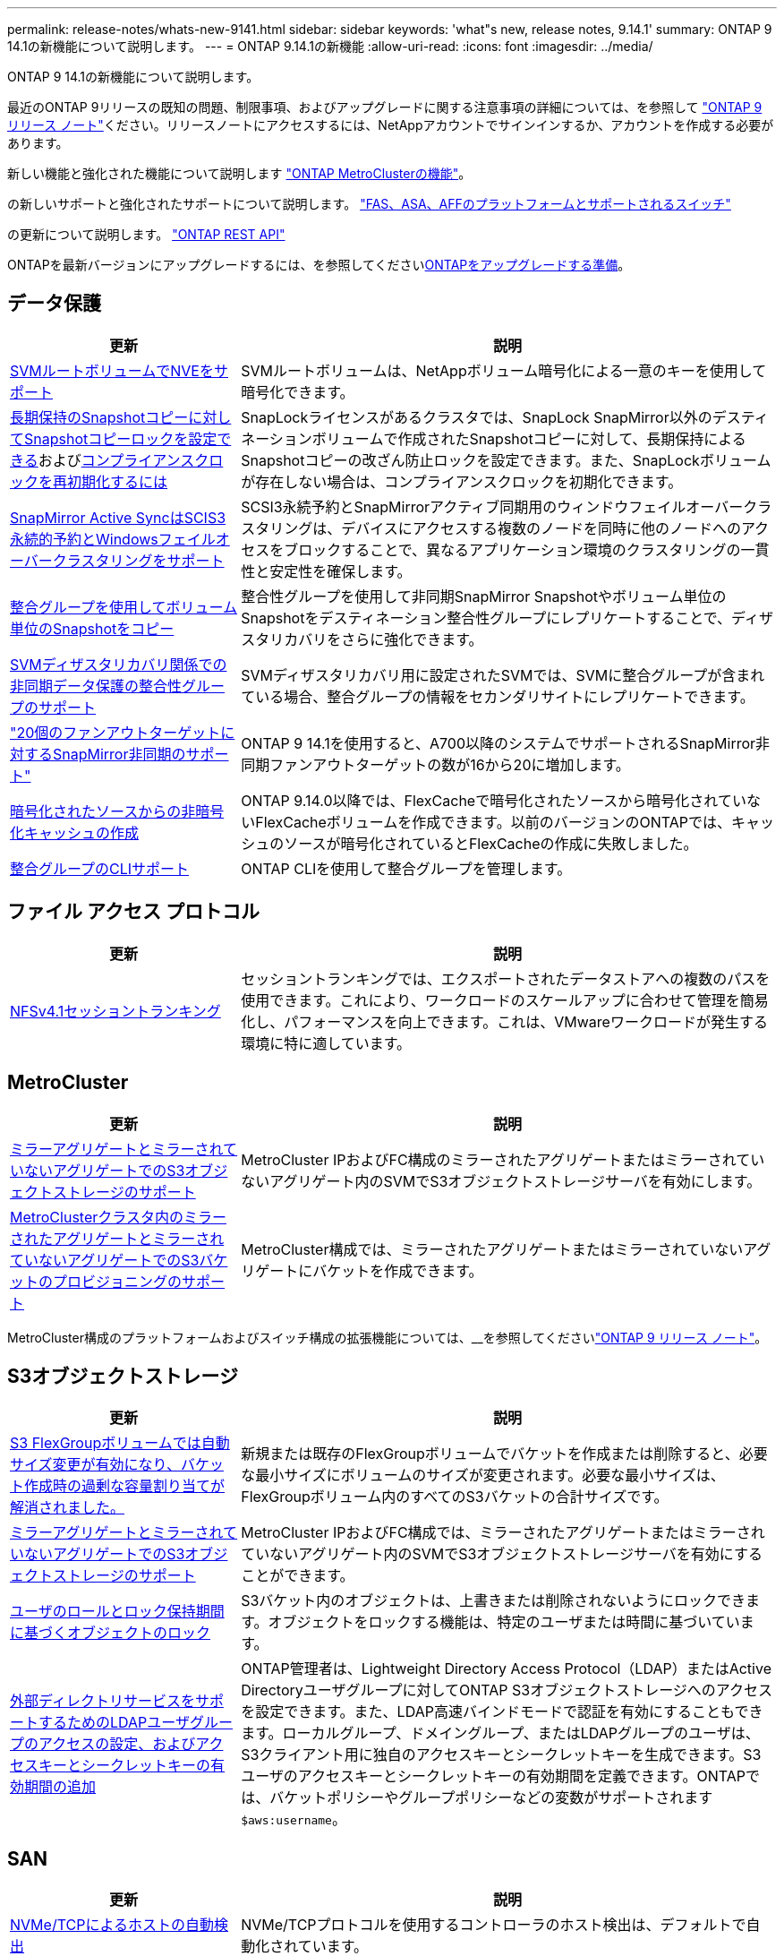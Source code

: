 ---
permalink: release-notes/whats-new-9141.html 
sidebar: sidebar 
keywords: 'what"s new, release notes, 9.14.1' 
summary: ONTAP 9 14.1の新機能について説明します。 
---
= ONTAP 9.14.1の新機能
:allow-uri-read: 
:icons: font
:imagesdir: ../media/


[role="lead"]
ONTAP 9 14.1の新機能について説明します。

最近のONTAP 9リリースの既知の問題、制限事項、およびアップグレードに関する注意事項の詳細については、を参照して https://library.netapp.com/ecm/ecm_download_file/ECMLP2492508["ONTAP 9 リリース ノート"^]ください。リリースノートにアクセスするには、NetAppアカウントでサインインするか、アカウントを作成する必要があります。

新しい機能と強化された機能について説明します https://docs.netapp.com/us-en/ontap-metrocluster/releasenotes/mcc-new-features.html["ONTAP MetroClusterの機能"^]。

の新しいサポートと強化されたサポートについて説明します。 https://docs.netapp.com/us-en/ontap-systems/whats-new.html["FAS、ASA、AFFのプラットフォームとサポートされるスイッチ"^]

の更新について説明します。 https://docs.netapp.com/us-en/ontap-automation/whats_new.html["ONTAP REST API"^]

ONTAPを最新バージョンにアップグレードするには、を参照してくださいxref:../upgrade/create-upgrade-plan.html[ONTAPをアップグレードする準備]。



== データ保護

[cols="30%,70%"]
|===
| 更新 | 説明 


| xref:../encryption-at-rest/configure-netapp-volume-encryption-concept.html[SVMルートボリュームでNVEをサポート] | SVMルートボリュームは、NetAppボリューム暗号化による一意のキーを使用して暗号化できます。 


| xref:../snaplock/snapshot-lock-concept.html[長期保持のSnapshotコピーに対してSnapshotコピーロックを設定できる]およびxref:../snaplock/initialize-complianceclock-task.html[コンプライアンスクロックを再初期化するには] | SnapLockライセンスがあるクラスタでは、SnapLock SnapMirror以外のデスティネーションボリュームで作成されたSnapshotコピーに対して、長期保持によるSnapshotコピーの改ざん防止ロックを設定できます。また、SnapLockボリュームが存在しない場合は、コンプライアンスクロックを初期化できます。 


| xref:../snapmirror-active-sync/index.html[SnapMirror Active SyncはSCIS3永続的予約とWindowsフェイルオーバークラスタリングをサポート] | SCSI3永続予約とSnapMirrorアクティブ同期用のウィンドウフェイルオーバークラスタリングは、デバイスにアクセスする複数のノードを同時に他のノードへのアクセスをブロックすることで、異なるアプリケーション環境のクラスタリングの一貫性と安定性を確保します。 


| xref:../data-protection/snapmirror-svm-replication-concept.html[整合グループを使用してボリューム単位のSnapshotをコピー] | 整合性グループを使用して非同期SnapMirror Snapshotやボリューム単位のSnapshotをデスティネーション整合性グループにレプリケートすることで、ディザスタリカバリをさらに強化できます。 


| xref:../task_dp_configure_storage_vm_dr.html[SVMディザスタリカバリ関係での非同期データ保護の整合性グループのサポート] | SVMディザスタリカバリ用に設定されたSVMでは、SVMに整合グループが含まれている場合、整合グループの情報をセカンダリサイトにレプリケートできます。 


| link:https://hwu.netapp.com/["20個のファンアウトターゲットに対するSnapMirror非同期のサポート"^] | ONTAP 9 14.1を使用すると、A700以降のシステムでサポートされるSnapMirror非同期ファンアウトターゲットの数が16から20に増加します。 


| xref:../flexcache/create-volume-task.html[暗号化されたソースからの非暗号化キャッシュの作成] | ONTAP 9.14.0以降では、FlexCacheで暗号化されたソースから暗号化されていないFlexCacheボリュームを作成できます。以前のバージョンのONTAPでは、キャッシュのソースが暗号化されているとFlexCacheの作成に失敗しました。 


| xref:../consistency-groups/configure-task.html[整合グループのCLIサポート] | ONTAP CLIを使用して整合グループを管理します。 
|===


== ファイル アクセス プロトコル

[cols="30%,70%"]
|===
| 更新 | 説明 


| xref:../nfs-trunking/index.html[NFSv4.1セッショントランキング] | セッショントランキングでは、エクスポートされたデータストアへの複数のパスを使用できます。これにより、ワークロードのスケールアップに合わせて管理を簡易化し、パフォーマンスを向上できます。これは、VMwareワークロードが発生する環境に特に適しています。 
|===


== MetroCluster

[cols="30%,70%"]
|===
| 更新 | 説明 


| xref:../s3-config/index.html[ミラーアグリゲートとミラーされていないアグリゲートでのS3オブジェクトストレージのサポート] | MetroCluster IPおよびFC構成のミラーされたアグリゲートまたはミラーされていないアグリゲート内のSVMでS3オブジェクトストレージサーバを有効にします。 


| xref:../s3-config/create-bucket-mcc-task.html[MetroClusterクラスタ内のミラーされたアグリゲートとミラーされていないアグリゲートでのS3バケットのプロビジョニングのサポート] | MetroCluster構成では、ミラーされたアグリゲートまたはミラーされていないアグリゲートにバケットを作成できます。 
|===
MetroCluster構成のプラットフォームおよびスイッチ構成の拡張機能については、__を参照してくださいlink:https://library.netapp.com/ecm/ecm_download_file/ECMLP2492508["ONTAP 9 リリース ノート"^]。



== S3オブジェクトストレージ

[cols="30%,70%"]
|===
| 更新 | 説明 


| xref:../s3-config/create-bucket-task.html[S3 FlexGroupボリュームでは自動サイズ変更が有効になり、バケット作成時の過剰な容量割り当てが解消されました。] | 新規または既存のFlexGroupボリュームでバケットを作成または削除すると、必要な最小サイズにボリュームのサイズが変更されます。必要な最小サイズは、FlexGroupボリューム内のすべてのS3バケットの合計サイズです。 


| xref:../s3-config/index.html[ミラーアグリゲートとミラーされていないアグリゲートでのS3オブジェクトストレージのサポート] | MetroCluster IPおよびFC構成では、ミラーされたアグリゲートまたはミラーされていないアグリゲート内のSVMでS3オブジェクトストレージサーバを有効にすることができます。 


| xref:../s3-config/ontap-s3-supported-actions-reference.html[ユーザのロールとロック保持期間に基づくオブジェクトのロック] | S3バケット内のオブジェクトは、上書きまたは削除されないようにロックできます。オブジェクトをロックする機能は、特定のユーザまたは時間に基づいています。 


| xref:../s3-config/configure-access-ldap.html[外部ディレクトリサービスをサポートするためのLDAPユーザグループのアクセスの設定、およびアクセスキーとシークレットキーの有効期間の追加]  a| 
ONTAP管理者は、Lightweight Directory Access Protocol（LDAP）またはActive Directoryユーザグループに対してONTAP S3オブジェクトストレージへのアクセスを設定できます。また、LDAP高速バインドモードで認証を有効にすることもできます。ローカルグループ、ドメイングループ、またはLDAPグループのユーザは、S3クライアント用に独自のアクセスキーとシークレットキーを生成できます。S3ユーザのアクセスキーとシークレットキーの有効期間を定義できます。ONTAPでは、バケットポリシーやグループポリシーなどの変数がサポートされます `$aws:username`。

|===


== SAN

[cols="30%,70%"]
|===
| 更新 | 説明 


| xref:../nvme/manage-automated-discovery.html[NVMe/TCPによるホストの自動検出] | NVMe/TCPプロトコルを使用するコントローラのホスト検出は、デフォルトで自動化されています。 


| xref:../nvme/disable-vmid-task.html[NVMe/FCホスト側のレポートとトラブルシューティング] | ONTAPでは、デフォルトでNVMe/FCホストが一意の識別子で仮想マシンを識別し、NVMe/FCホストが仮想マシンのリソース利用率を監視する機能がサポートされています。これにより、ホスト側のレポート作成とトラブルシューティングが強化されます。 


| xref:../san-admin/map-nvme-namespace-subsystem-task.html[NVMeホストノユウセンワリアテ] | 特定のホストに対するリソース割り当ての優先順位を設定するようにNVMeサブシステムを設定できます。高い優先度が割り当てられたホストには、より多くのI/Oキューが割り当てられ、より大きなキュー深度が割り当てられます。 
|===


== セキュリティ

[cols="30%,70%"]
|===
| 更新 | 説明 


| xref:../authentication/configure-cisco-duo-mfa-task.html[SSHユーザに対するCisco Duo多要素認証のサポート] | SSHユーザは、サインイン時の2番目の認証要素としてCisco Duoを使用して認証できます。 


| link:../authentication/oauth2-deploy-ontap.html["OAuth 2.0サポートの強化"] | ONTAP 9.14.1では、ONTAP 9.14.0から提供されていた標準的なトークンベースの認証とOAuth 2.0のサポートが拡張されます。Active DirectoryまたはLDAPに、グループとロールのマッピングを組み合わせて許可を設定できます。送信者限定アクセス トークンもサポートされ、相互TLS（mTLS）に基づいてセキュリティが確保されます。Auth0とKeycloakに加えて、Microsoft Windows Active Directory Federation Service（ADFS）がアイデンティティ プロバイダ（IdP）としてサポートされます。 


| link:../authentication/oauth2-deploy-ontap.html["OAuth 2.0許可フレームワーク"] | Open Authorization（OAuth 2.0）フレームワークが追加され、ONTAP REST APIクライアントのトークンベース認証が可能になります。これにより、REST APIスクリプトやAnsibleを実装した自動化ワークフローを使用して、ONTAPクラスタをよりセキュアに管理できます。発行者、オーディエンス、ローカル検証、リモート イントロスペクション、Remote user claim、プロキシのサポートなど、OAuth 2.0の標準機能がサポートされます。クライアント許可は、自己完結型OAuth 2.0スコープを使用するか、ローカルのONTAPユーザをマッピングすることで設定できます。サポートされるアイデンティティ プロバイダ（IdP）には、複数の並行サーバを使用するAuth0とKeycloakが含まれます。 


| xref:../anti-ransomware/manage-parameters-task.html[調整可能な自律型ランサムウェア対策アラート] | 自律型ランサムウェア対策（ARP）を、新しいファイル拡張子が検出されたときやARP Snapshotが作成されたときに通知が届くように設定し、ランサムウェアが疑われるイベントをいち早く察知できます。 


| xref:https://docs.netapp.com/us-en/ontap/nas-audit/persistent-stores.html[レイテンシ低減のためにFPolicyで永続的ストアをサポート] | FPolicyを使用して永続的ストアを作成し、SVM内の非同期で必須でないポリシーのファイル アクセス イベントをキャプチャできます。永続的ストアは、クライアントI/O処理をFPolicy通知処理から分離して、クライアントのレイテンシを低減するのに役立ちます。同期および非同期で必須の設定はサポートされていません。 


| xref:../flexcache/supported-unsupported-features-concept.html[SMBを使用するFlexCacheボリュームでFPolicyをサポート] | NFSかSMBを使用するFlexCacheボリュームでFPolicyがサポートされます。前のバージョンでは、SMBを使用するFlexCacheでFPolicyはサポートされていませんでした。 
|===


== Storage Efficiency

[cols="30%,70%"]
|===
| 更新 | 説明 


| xref:../file-system-analytics/considerations-concept.html[ファイルシステム分析でのスキャン追跡] | 進捗状況と調整に関するリアルタイムの分析情報で、ファイルシステム分析の初期化スキャンを追跡します。 


| xref:../volumes/determine-space-usage-volume-aggregate-concept.html[FASプラットフォームで使用可能なアグリゲートスペースの増加] | FASプラットフォームでは、30TBを超えるアグリゲートのWAFLリザーブが10%から5%に削減され、アグリゲートで使用可能なスペースが増加します。 


| xref:../volumes/determine-space-usage-volume-aggregate-concept.html[TSSEボリュームの使用済み物理スペースに関するレポートの変更点]  a| 
Temperature-Sensitive Storage Efficiency（TSSE）が有効になっているボリュームでは、ボリュームで使用されているスペース量を報告するONTAP CLIの指標に、TSSEによって実現されるスペース削減量が含まれます。この指標は、volume show-physical-usedコマンドとvolume show-space-physical usedコマンドに反映されます。FabricPoolの場合、は、大容量階層と高パフォーマンス階層を組み合わせた値 `-physical-used`です。特定のコマンドについては、次のリンクを参照してください。https://docs。NetApp .com /us-en/ ONTAP -CLI-9141/volume-show.html[`volume show`^」およびリンク：https://docs。NetApp .com /us-en/ ONTAP -CLI-9141/volume-show-space.html[`volume show space`^。

|===


== ストレージリソース管理の機能拡張

[cols="30%,70%"]
|===
| 更新 | 説明 


| xref:../flexgroup/manage-flexgroup-rebalance-task.html[プロアクティブなFlexGroupリバランシング] | FlexGroupボリュームで、ディレクトリ内の増大中のファイルをリモートのコンスティチュエントへ自動的に移動し、ローカルのコンスティチュエント上のI/Oボトルネックを軽減する機能がサポートされました。 


| xref:../flexgroup/supported-unsupported-config-concept.html[FlexGroupボリュームでのSnapshotコピーのタグ付け] | Snapshotコピーを識別したり、FlexGroupボリューム内のSnapshotコピーの誤削除を防止したりするために、タグやラベル（コメント）を追加、変更、削除できます。 


| xref:../fabricpool/enable-disable-volume-cloud-write-task.html[FabricPoolでのクラウドへの直接書き込み] | FabricPoolに、FabricPool内のボリュームにデータを書き込む機能が追加されました。これにより、階層化スキャンを待たずにデータを直接クラウドに移動できます。 


| xref:../fabricpool/enable-disable-aggressive-read-ahead-task.html[FabricPoolでのアグレッシブ先読み] | FabricPoolに、アグレッシブ先読み機能が搭載されました。これにより、FabricPoolボリューム上のムービー ストリームなどのファイルで、フレーム脱落が発生しなくなります。 
|===


== SVM管理の機能拡張

[cols="30%,70%"]
|===
| 更新 | 説明 


| xref:../svm-migrate/index.html#supported-and-unsupported-features[SVMのデータ移動のサポート：ユーザクォータおよびグループクォータおよびqtreeを含むSVMの移行] | SVMのデータ移動により、ユーザクォータ、グループクォータ、およびqtreeを含むSVMの移行がサポートされるようになりました。 


| xref:../svm-migrate/index.html[SVMあたり最大400個のボリューム、最大12個のHAペア、およびSVMのデータ移動を使用するNFS 4.1でのpNFSをサポート] | SVMのデータ移動が可能なSVMあたりのサポートされるボリュームの最大数が400に増え、サポートされるHAペアの数が12に増えました。 
|===


== System Manager

[cols="30%,70%"]
|===
| 更新 | 説明 


| xref:../data-protection/create-delete-snapmirror-failover-test-task.html[SnapMirrorテストフェイルオーバーのサポート] | System Managerを使用すると、既存のSnapMirror関係を中断することなく、SnapMirrorのテストフェイルオーバーのリハーサルを実行できます。 


| xref:../network-management/index.html[ブロードキャストドメインでのポート管理] | System Managerを使用して、ブロードキャストドメインに割り当てられているポートを編集または削除できます。 


| xref:../mediator/manage-mediator-sm-task.html[Mediator-Assisted Automatic Unplanned Switchover（MAUSO；メディエーターアシスト自動計画外スイッチオーバー）の有効化] | System Managerを使用して、IP MetroClusterのスイッチオーバーおよびスイッチバックの実行時にMediator-Assisted Automatic Unplanned Switchover（MAUSO；メディエーターアシスト自動計画外スイッチオーバー）を有効または無効にすることができます。 


| xref:../assign-tags-cluster-task.html[クラスタ]xref:../assign-tags-volumes-task.html[ボリューム]タグ付け | System Managerでは、タグを使用して、目的、所有者、環境などさまざまな方法でクラスタやボリュームを分類できます。これは、同じタイプのオブジェクトが多数ある場合に便利です。ユーザは、割り当てられているタグに基づいて特定のオブジェクトをすばやく識別できます。 


| xref:../consistency-groups/index.html[整合グループ監視のサポートの強化] | System Managerには、整合グループの使用状況に関する履歴データが表示されます。 


| xref:../nvme/setting-up-secure-authentication-nvme-tcp-task.html[NVMeインバンド認証] | System Managerを使用して、NVMeホストとNVMeコントローラの間にNVMe / TCPおよびNVMe / FCプロトコルを介したDH-HMAC-CHAP認証プロトコルによる双方向および単方向のセキュアな認証を設定できます。 


| xref:../s3-config/create-bucket-lifecycle-rule-task.html[S3バケット ライフサイクル管理のサポートをSystem Managerに拡張] | System Managerを使用して、バケット内の特定のオブジェクトを削除するルールを定義し、そのルールを適用してバケット オブジェクトを期限切れにできます。 
|===